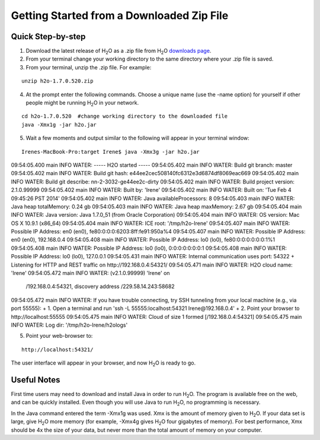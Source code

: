 .. _GettingStartedFromaZipFile: 

Getting Started from a Downloaded Zip File
-------------------------------------------
 

Quick Step-by-step
""""""""""""""""""
1. Download the latest release of H\ :sub:`2`\ O as a .zip file from
   H\ :sub:`2`\ O `downloads page <http://0xdata.com/downloadtable//>`_.

2. From your terminal change your working directory to the same directory where your .zip file is saved.

3. From your terminal, unzip the .zip file.  For example:

::

  unzip h2o-1.7.0.520.zip

4. At the prompt enter the following commands. Choose a unique name (use the -name option) for yourself if other people might be running H\ :sub:`2`\ O in your network.

::

  cd h2o-1.7.0.520  #change working directory to the downloaded file
  java -Xmx1g -jar h2o.jar 

5. Wait a few moments and output similar to the following will appear in your terminal window:

::

  Irenes-MacBook-Pro:target Irene$ java -Xmx3g -jar h2o.jar 
09:54:05.400 main      INFO WATER: ----- H2O started -----
09:54:05.402 main      INFO WATER: Build git branch: master
09:54:05.402 main      INFO WATER: Build git hash: e44ee2cec508140fc6312e3d6874df8069eac669
09:54:05.402 main      INFO WATER: Build git describe: nn-2-3032-ge44ee2c-dirty
09:54:05.402 main      INFO WATER: Build project version: 2.1.0.99999
09:54:05.402 main      INFO WATER: Built by: 'Irene'
09:54:05.402 main      INFO WATER: Built on: 'Tue Feb  4 09:45:26 PST 2014'
09:54:05.402 main      INFO WATER: Java availableProcessors: 8
09:54:05.403 main      INFO WATER: Java heap totalMemory: 0.24 gb
09:54:05.403 main      INFO WATER: Java heap maxMemory: 2.67 gb
09:54:05.404 main      INFO WATER: Java version: Java 1.7.0_51 (from Oracle Corporation)
09:54:05.404 main      INFO WATER: OS   version: Mac OS X 10.9.1 (x86_64)
09:54:05.404 main      INFO WATER: ICE root: '/tmp/h2o-Irene'
09:54:05.407 main      INFO WATER: Possible IP Address: en0 (en0), fe80:0:0:0:6203:8ff:fe91:950a%4
09:54:05.407 main      INFO WATER: Possible IP Address: en0 (en0), 192.168.0.4
09:54:05.408 main      INFO WATER: Possible IP Address: lo0 (lo0), fe80:0:0:0:0:0:0:1%1
09:54:05.408 main      INFO WATER: Possible IP Address: lo0 (lo0), 0:0:0:0:0:0:0:1
09:54:05.408 main      INFO WATER: Possible IP Address: lo0 (lo0), 127.0.0.1
09:54:05.431 main      INFO WATER: Internal communication uses port: 54322
+                                  Listening for HTTP and REST traffic on  http://192.168.0.4:54321/
09:54:05.471 main      INFO WATER: H2O cloud name: 'Irene'
09:54:05.472 main      INFO WATER: (v2.1.0.99999) 'Irene' on
                       /192.168.0.4:54321, discovery address /229.58.14.243:58682
09:54:05.472 main      INFO WATER: If you have trouble connecting, try SSH tunneling from your local machine (e.g., via port 55555):
+                                    1. Open a terminal and run 'ssh -L 55555:localhost:54321 Irene@192.168.0.4'
+                                    2. Point your browser to http://localhost:55555
09:54:05.475 main      INFO WATER: Cloud of size 1 formed [/192.168.0.4:54321]
09:54:05.475 main      INFO WATER: Log dir: '/tmp/h2o-Irene/h2ologs'

5. Point your web-browser to:

::

  http://localhost:54321/ 

The user interface will appear in your browser, and now H\ :sub:`2`\ O is ready to go. 

Useful Notes
""""""""""""   

First time users may need to download and install Java
in order to run H\ :sub:`2`\ O. The program is available free on the web, 
and can be quickly installed. Even though you will use Java to 
run H\ :sub:`2`\ O, no programming is necessary. 

In the Java command entered the term -Xmx1g was used. Xmx is the
amount of memory given to H\ :sub:`2`\ O.  If your data set is large,
give H\ :sub:`2`\ O more memory (for example, -Xmx4g gives H\ :sub:`2`\ O four gigabytes of
memory).  For best performance, Xmx should be 4x the size of your
data, but never more than the total amount of memory on your
computer.
